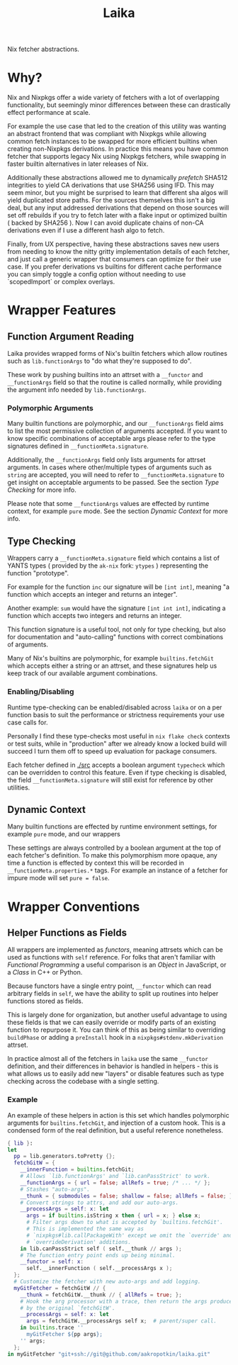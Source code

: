 #+TITLE: Laika

Nix fetcher abstractions.

* Why?
Nix and Nixpkgs offer a wide variety of fetchers with a lot of overlapping
functionality, but seemingly minor differences between these can drastically
effect performance at scale. 

For example the use case that led to the creation of this utility was
wanting an abstract frontend that was compliant with Nixpkgs while allowing
common fetch instances to be swapped for more efficient builtins when creating
non-Nixpkgs derivations.
In practice this means you have common fetcher that supports legacy Nix
using Nixpkgs fetchers, while swapping in faster builtin alternatives in later
releases of Nix.

Additionally these abstractions allowed me to dynamically /prefetch/ SHA512
integrities to yield CA derivations that use SHA256 using IFD.
This may seem minor, but you might be surprised to learn that different
sha algos will yield duplicated store paths.
For the sources themselves this isn't a big deal, but any input addressed
derivations that depend on those sources will set off rebuilds if you try to
fetch later with a flake input or optimized builtin ( backed by SHA256 ).
Now I can avoid duplicate chains of non-CA derivations even if I use a
different hash algo to fetch.

Finally, from UX perspective, having these abstractions saves new users from
needing to know the nitty gritty implementation details of each fetcher, and
just call a generic wrapper that consumers can optimize for their use case.
If you prefer derivations vs builtins for different cache performance you
can simply toggle a config option without needing to use `scopedImport` or
complex overlays. 

* Wrapper Features
** Function Argument Reading
Laika provides wrapped forms of Nix's builtin fetchers which allow routines
such as =lib.functionArgs= to "do what they're supposed to do".

These work by pushing builtins into an attrset with a =__functor= and
=__functionArgs= field so that the routine is called normally, while
providing the argument info needed by =lib.functionArgs=.

*** Polymorphic Arguments
:PROPERTIES:
:ID:       42f15723-f75c-4f02-9938-49d9a9ebd361
:END:
Many builtin functions are polymorphic, and our =__functionArgs= field
aims to list the most permissive collection of arguments accepted.
If you want to know specific combinations of acceptable args please
refer to the type signatures defined in =__functionMeta.signature=.

Additionally, the =__functionArgs= field only lists arguments for
attrset arguments.
In cases where other/multiple types of arguments such as =string= are
accepted, you will need to refer to =__functionMeta.signature= to get
insight on acceptable arguments to be passed.
See the section [[Type Checking]] for more info.

Please note that some =__functionArgs= values are effected by runtime
context, for example =pure= mode.
See the section [[Dynamic Context]] for more info.

** Type Checking
Wrappers carry a =__functionMeta.signature= field which contains a list of
YANTS types ( provided by the =ak-nix= fork: =ytypes= ) representing the
function "prototype".

For example for the function =inc= our signature will be =[int int]=,
meaning "a function which accepts an integer and returns an integer".

Another example: =sum= would have the signature =[int int int]=, indicating
a function which accepts two integers and returns an integer.

This function signature is a useful tool, not only for type checking, but
also for documentation and "auto-calling" functions with correct
combinations of arguments.

Many of Nix's builtins are polymorphic, for example =builtins.fetchGit=
which accepts either a string or an attrset, and these signatures help us
keep track of our available argument combinations.

*** Enabling/Disabling
Runtime type-checking can be enabled/disabled across =laika= or on a per
function basis to suit the performance or strictness requirements your use
case calls for.

Personally I find these type-checks most useful in =nix flake check=
contexts or test suits, while in "production" after we already know a
locked build will succeed I turn them off to speed up evaluation for
package consumers.

Each fetcher defined in [[./src]] accepts a boolean argument =typecheck=
which can be overridden to control this feature.
Even if type checking is disabled, the field =__functionMeta.signature=
will still exist for reference by other utilities.

** Dynamic Context
Many builtin functions are effected by runtime environment settings, for
example =pure= mode, and our wrappers

These settings are always controlled by a boolean argument at the top of
each fetcher's definition. 
To make this polymorphism more opaque, any time a function is effected by
context this will be recorded in =__functionMeta.properties.*= tags.
For example an instance of a fetcher for impure mode will
set ~pure = false~.

* Wrapper Conventions
** Helper Functions as Fields
All wrappers are implemented as /functors/, meaning attrsets which can be
used as functions with =self= reference.
For folks that aren't familiar with /Functional Programming/ a useful
comparison is an /Object/ in JavaScript, or a /Class/ in C++ or Python.

Because functors have a single entry point, =__functor= which can read
arbitrary fields in =self=, we have the ability to split up routines into
helper functions stored as fields.

This is largely done for organization, but another useful advantage to
using these fields is that we can easily override or modify parts of an
existing function to repurpose it.
You can think of this as being similar to overriding =buildPhase= or adding
a =preInstall= hook in a =nixpkgs#stdenv.mkDerivation= attrset.

In practice almost all of the fetchers in =laika= use the same =__functor=
definition, and their differences in behavior is handled in helpers - this
is what allows us to easily add new "layers" or disable features such as
type checking across the codebase with a single setting.

*** Example
An example of these helpers in action is this set which handles polymorphic
arguments for =builtins.fetchGit=, and injection of a custom hook.
This is a condensed form of the real definition, but a useful reference nonetheless. 

#+BEGIN_SRC nix
  { lib }:
  let
    pp = lib.generators.toPretty {};
    fetchGitW = {
      __innerFunction = builtins.fetchGit;
      # Allows `lib.functionArgs' and `lib.canPassStrict' to work.
      __functionArgs = { url = false; allRefs = true; /* ... */ };
      # Stashes "auto-args".
      __thunk = { submodules = false; shallow = false; allRefs = false; };
      # Convert strings to attrs, and add our auto-args.
      __processArgs = self: x: let
        args = if builtins.isString x then { url = x; } else x;
        # Filter args down to what is accepted by `builtins.fetchGit'.
        # This is implemented the same way as
        # `nixpkgs#lib.callPackageWith' except we omit the `override' and
        # `overrideDerivation' additions.
      in lib.canPassStrict self ( self.__thunk // args );
      # The function entry point ends up being minimal.
      __functor = self: x:
        self.__innerFunction ( self.__processArgs x );
    };
    # Customize the fetcher with new auto-args and add logging.
    myGitFetcher = fetchGitW // {
      __thunk = fetchGitW.__thunk // { allRefs = true; };
      # Hook the arg processor with a trace, then return the args produced
      # by the original `fetchGitW'.
      __processArgs = self: x: let
        args = fetchGitW.__processArgs self x;  # parent/super call.
      in builtins.trace ''
        myGitFetcher ${pp args};
      '' args;
    };
  in myGitFetcher "git+ssh://git@github.com/aakropotkin/laika.git"
#+END_SRC
